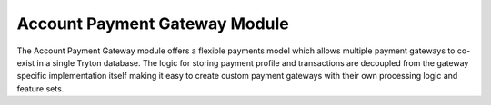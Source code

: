 Account Payment Gateway Module
##############################

The Account Payment Gateway module offers a flexible payments model which allows
multiple payment gateways to co-exist in a single Tryton database. The
logic for storing payment profile and transactions are decoupled from the
gateway specific implementation itself making it easy to create custom
payment gateways with their own processing logic and feature sets.
